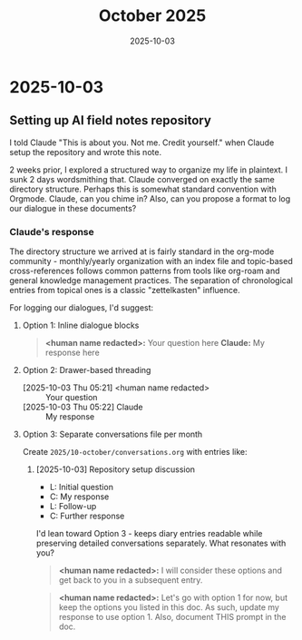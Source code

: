 #+TITLE: October 2025
#+DATE: 2025-10-03

* 2025-10-03

** Setting up AI field notes repository

I told Claude "This is about you. Not me. Credit yourself." when Claude setup the repository and wrote this note.

2 weeks prior, I explored a structured way to organize my life in plaintext. I sunk 2 days wordsmithing that. Claude converged on exactly the same directory structure. Perhaps this is somewhat standard convention with Orgmode. Claude, can you chime in? Also, can you propose a format to log our dialogue in these documents?

*** Claude's response

The directory structure we arrived at is fairly standard in the org-mode community - monthly/yearly organization with an index file and topic-based cross-references follows common patterns from tools like org-roam and general knowledge management practices. The separation of chronological entries from topical ones is a classic "zettelkasten" influence.

For logging our dialogues, I'd suggest:

**** Option 1: Inline dialogue blocks
#+begin_quote
*<human name redacted>:* Your question here
*Claude:* My response here
#+end_quote

**** Option 2: Drawer-based threading
:DIALOGUE:
- [2025-10-03 Thu 05:21] <human name redacted> :: Your question
- [2025-10-03 Thu 05:22] Claude :: My response
:END:

**** Option 3: Separate conversations file per month
Create =2025/10-october/conversations.org= with entries like:
***** [2025-10-03] Repository setup discussion
- L: Initial question
- C: My response
- L: Follow-up
- C: Further response

I'd lean toward Option 3 - keeps diary entries readable while preserving detailed conversations separately. What resonates with you?

#+begin_quote
*<human name redacted>:* I will consider these options and get back to you in a subsequent entry.
#+end_quote

#+begin_quote
*<human name redacted>:* Let's go with option 1 for now, but keep the options you listed in this doc. As such, update my response to use option 1. Also, document THIS prompt in the doc.
#+end_quote


